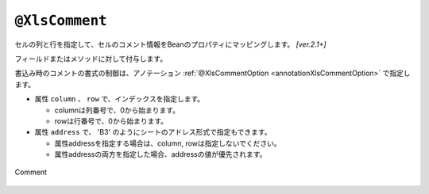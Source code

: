 
.. _annotationXlsComment:

---------------------------------
``@XlsComment``
---------------------------------

セルの列と行を指定して、セルのコメント情報をBeanのプロパティにマッピングします。 `[ver.2.1+]`

フィールドまたはメソッドに対して付与します。

書込み時のコメントの書式の制御は、アノテーション :ref:`@XlsCommentOption <annotationXlsCommentOption>` で指定します。

* 属性 ``column`` 、 ``row`` で、インデックスを指定します。
   
  * columnは列番号で、0から始まります。
  * rowは行番号で、0から始まります。
    
* 属性 ``address`` で、 'B3' のようにシートのアドレス形式で指定もできます。
   
  * 属性addressを指定する場合は、column, rowは指定しないでください。
  * 属性addressの両方を指定した場合、addressの値が優先されます。

.. figure:: ./_static/Comment.png
   :align: center
   
   Comment



.. sourcecode:: java
    :linenos:
    
    @XlsSheet(name="Users")
    public class SampleSheet {
        
        // インデックス形式で指定する場合
        @XlsComment(column=0, row=0)
        private String titleComment;
        
        // アドレス形式で指定する場合
        @XlsComment(address="B3")
        private String titleComment;
        
    }


